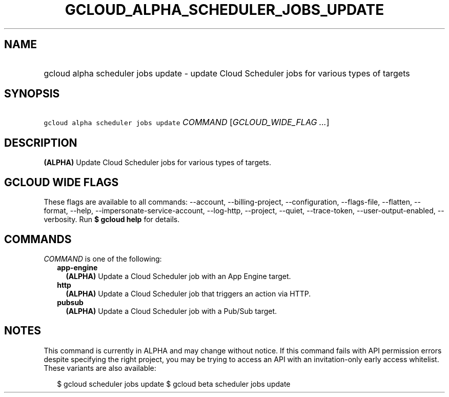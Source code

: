 
.TH "GCLOUD_ALPHA_SCHEDULER_JOBS_UPDATE" 1



.SH "NAME"
.HP
gcloud alpha scheduler jobs update \- update Cloud Scheduler jobs for various types of targets



.SH "SYNOPSIS"
.HP
\f5gcloud alpha scheduler jobs update\fR \fICOMMAND\fR [\fIGCLOUD_WIDE_FLAG\ ...\fR]



.SH "DESCRIPTION"

\fB(ALPHA)\fR Update Cloud Scheduler jobs for various types of targets.



.SH "GCLOUD WIDE FLAGS"

These flags are available to all commands: \-\-account, \-\-billing\-project,
\-\-configuration, \-\-flags\-file, \-\-flatten, \-\-format, \-\-help,
\-\-impersonate\-service\-account, \-\-log\-http, \-\-project, \-\-quiet,
\-\-trace\-token, \-\-user\-output\-enabled, \-\-verbosity. Run \fB$ gcloud
help\fR for details.



.SH "COMMANDS"

\f5\fICOMMAND\fR\fR is one of the following:

.RS 2m
.TP 2m
\fBapp\-engine\fR
\fB(ALPHA)\fR Update a Cloud Scheduler job with an App Engine target.

.TP 2m
\fBhttp\fR
\fB(ALPHA)\fR Update a Cloud Scheduler job that triggers an action via HTTP.

.TP 2m
\fBpubsub\fR
\fB(ALPHA)\fR Update a Cloud Scheduler job with a Pub/Sub target.


.RE
.sp

.SH "NOTES"

This command is currently in ALPHA and may change without notice. If this
command fails with API permission errors despite specifying the right project,
you may be trying to access an API with an invitation\-only early access
whitelist. These variants are also available:

.RS 2m
$ gcloud scheduler jobs update
$ gcloud beta scheduler jobs update
.RE

